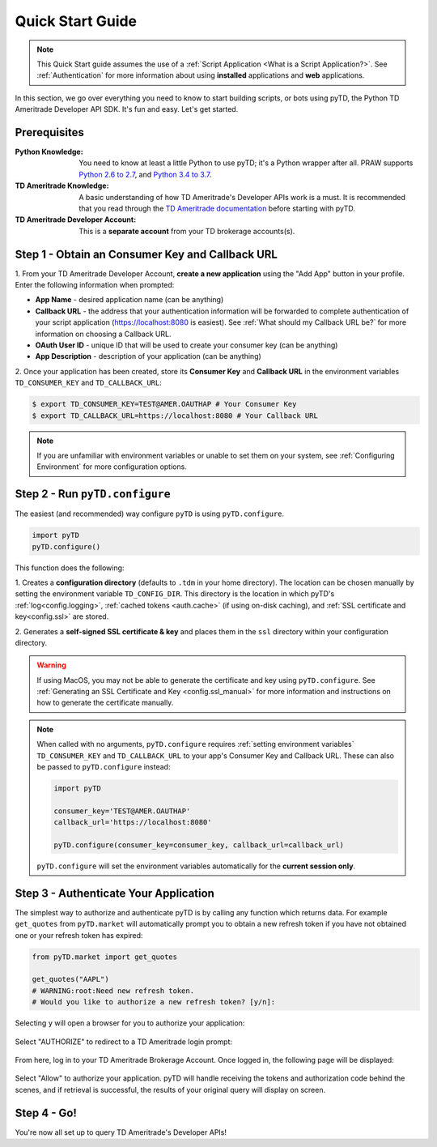 .. _quickstart:

Quick Start Guide
=================

.. note:: This Quick Start guide assumes the use of a :ref:`Script
    Application <What is a Script Application?>`. See :ref:`Authentication` for
    more information about using
    **installed** applications and **web** applications.

In this section, we go over everything you need to know to start building
scripts, or bots using pyTD, the Python TD Ameritrade Developer API SDK.
It's fun and easy. Let's get started.

Prerequisites
-------------

:Python Knowledge: You need to know at least a little Python to use pyTD; it's
                   a Python wrapper after all. PRAW supports `Python 2.6
                   to 2.7`_,
                   and `Python 3.4 to 3.7`_.

:TD Ameritrade Knowledge: A basic understanding of how TD Ameritrade's
                   Developer APIs work is a must. It is recommended that you read
                   through the `TD Ameritrade documentation`_ before starting
                   with pyTD.

:TD Ameritrade Developer Account: This is a **separate account** from your TD
                      brokerage accounts(s).

.. _`Python 2.6 to 2.7`: https://docs.python.org/2/tutorial/index.html
.. _`Python 3.4 to 3.7`: https://docs.python.org/3/tutorial/index.html
.. _`TD Ameritrade documentation`: https://developer.tdameritrade.com/apis

.. _quickstart.common_tasks:


Step 1 - Obtain an Consumer Key and Callback URL
--------------------------------------------

.. seealso:: For a more detailed tutorial on setting up a TD Ameritrade
    Developer Account, creating an application, or obtaining an Consumer Key and
    Callback URL, see :ref:`How do I get my Consumer Key and Callback URL?`.

1. From your TD Ameritrade Developer Account, **create a new application**
using the "Add App" button in your profile. Enter the following information
when prompted:

* **App Name** - desired application name (can be anything)
* **Callback URL** - the address that your authentication information will be forwarded to complete authentication of your script application (https://localhost:8080
  is easiest). See :ref:`What should my Callback URL be?` for more information
  on choosing a Callback URL.
* **OAuth User ID** - unique ID that will be used to create your consumer key
  (can be anything)
* **App Description** - description of your application (can be anything)

2. Once your application has been created, store its **Consumer Key** and **Callback URL**
in the environment variables ``TD_CONSUMER_KEY`` and ``TD_CALLBACK_URL``:

.. code-block:: bash

    $ export TD_CONSUMER_KEY=TEST@AMER.OAUTHAP # Your Consumer Key
    $ export TD_CALLBACK_URL=https://localhost:8080 # Your Callback URL

.. note:: If you are unfamiliar with environment variables or unable to
    set them on your system, see :ref:`Configuring Environment` for more
    configuration options.



Step 2 - Run ``pyTD.configure``
-------------------------------


The easiest (and recommended) way configure ``pyTD`` is using
``pyTD.configure``.


.. code-block:: python

  import pyTD
  pyTD.configure()

This function does the following:

1. Creates a **configuration directory** (defaults to ``.tdm`` in your home
directory). The location can be chosen manually by setting the environment
variable ``TD_CONFIG_DIR``. This directory is the location in which pyTD's
:ref:`log<config.logging>`, :ref:`cached tokens <auth.cache>` (if using on-disk
caching), and :ref:`SSL certificate and key<config.ssl>` are stored.

2. Generates a **self-signed SSL certificate \& key** and places them in the
``ssl`` directory within your configuration directory.

.. warning::  If using MacOS, you may not be able to generate the certificate
              and key using ``pyTD.configure``. See :ref:`Generating an SSL Certificate and Key <config.ssl_manual>` for
              more information and instructions on how to generate the
              certificate manually.

.. note::
  When called with no arguments, ``pyTD.configure`` requires :ref:`setting environment
  variables` ``TD_CONSUMER_KEY`` and ``TD_CALLBACK_URL`` to your app's Consumer Key and
  Callback URL. These can also be passed to ``pyTD.configure`` instead:

  .. code:: python

      import pyTD

      consumer_key='TEST@AMER.OAUTHAP'
      callback_url='https://localhost:8080'

      pyTD.configure(consumer_key=consumer_key, callback_url=callback_url)

  ``pyTD.configure`` will set the environment variables automatically for the
  **current session only**.

.. _`documentation`: https://addisonlynch.github.io/pytd/stable/faq.html#what-is-a-td-ameritrade-developer-account
.. _`Generating an SSL Key/Certificate`: https://addisonlynch.github.io/pytd/stable/configuration.html#generating-an-ssl-key-certificate
.. _`docs`:  https://addisonlynch.github.io/pytd/stable/configuration.html#the-all-in-one-solution-pytd-configure
.. _`configuration directory`: https://addisonlynch.github.io/pytd/stable/configuration.html#configuration-directory

.. _quickstart.authenticate-app:

Step 3 - Authenticate Your Application
--------------------------------------


The simplest way to authorize and authenticate pyTD is by calling any function which
returns data. For example ``get_quotes`` from ``pyTD.market``
will automatically prompt you to obtain a new refresh token if you have not
obtained one or your refresh token has expired:


.. code-block:: python

    from pyTD.market import get_quotes

    get_quotes("AAPL")
    # WARNING:root:Need new refresh token.
    # Would you like to authorize a new refresh token? [y/n]:

Selecting ``y`` will open a browser for you to authorize your application:

.. figure:: _static/img/authprompt.png

Select "AUTHORIZE" to redirect to a TD Ameritrade login prompt:

.. figure:: _static/img/tdlogin.png

From here, log in to your TD Ameritrade Brokerage Account. Once logged in, the following page will be displayed:

.. figure:: _static/img/tdallow.png

Select "Allow" to authorize your application. pyTD will handle receiving the tokens and authorization code behind the scenes, and if retrieval is successful, the results of your original query will display on screen.


Step 4 - Go!
------------

You're now all set up to query TD Ameritrade's Developer APIs!

.. seealso:: For more usage tutorials and examples, see :ref:`Tutorials
  <tutorial_basics>`
